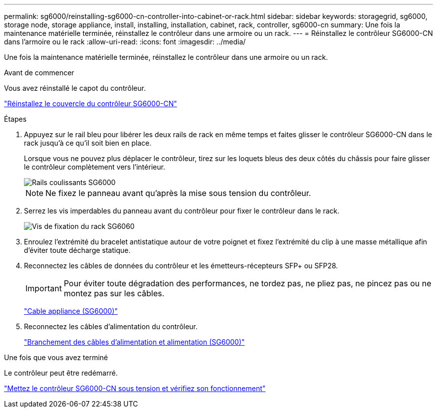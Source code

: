 ---
permalink: sg6000/reinstalling-sg6000-cn-controller-into-cabinet-or-rack.html 
sidebar: sidebar 
keywords: storagegrid, sg6000, storage node, storage appliance, install, installing, installation, cabinet, rack, controller, sg6000-cn 
summary: Une fois la maintenance matérielle terminée, réinstallez le contrôleur dans une armoire ou un rack. 
---
= Réinstallez le contrôleur SG6000-CN dans l'armoire ou le rack
:allow-uri-read: 
:icons: font
:imagesdir: ../media/


[role="lead"]
Une fois la maintenance matérielle terminée, réinstallez le contrôleur dans une armoire ou un rack.

.Avant de commencer
Vous avez réinstallé le capot du contrôleur.

link:reinstalling-sg6000-cn-controller-cover.html["Réinstallez le couvercle du contrôleur SG6000-CN"]

.Étapes
. Appuyez sur le rail bleu pour libérer les deux rails de rack en même temps et faites glisser le contrôleur SG6000-CN dans le rack jusqu'à ce qu'il soit bien en place.
+
Lorsque vous ne pouvez plus déplacer le contrôleur, tirez sur les loquets bleus des deux côtés du châssis pour faire glisser le contrôleur complètement vers l'intérieur.

+
image::../media/sg6000_cn_rails_blue_button.gif[Rails coulissants SG6000]

+

NOTE: Ne fixez le panneau avant qu'après la mise sous tension du contrôleur.

. Serrez les vis imperdables du panneau avant du contrôleur pour fixer le contrôleur dans le rack.
+
image::../media/sg6060_rack_retaining_screws.png[Vis de fixation du rack SG6060]

. Enroulez l'extrémité du bracelet antistatique autour de votre poignet et fixez l'extrémité du clip à une masse métallique afin d'éviter toute décharge statique.
. Reconnectez les câbles de données du contrôleur et les émetteurs-récepteurs SFP+ ou SFP28.
+

IMPORTANT: Pour éviter toute dégradation des performances, ne tordez pas, ne pliez pas, ne pincez pas ou ne montez pas sur les câbles.

+
link:../installconfig/cabling-appliance-sg6000.html["Cable appliance (SG6000)"]

. Reconnectez les câbles d'alimentation du contrôleur.
+
link:../installconfig/connecting-power-cords-and-applying-power-sg6000.html["Branchement des câbles d'alimentation et alimentation (SG6000)"]



.Une fois que vous avez terminé
Le contrôleur peut être redémarré.

link:powering-on-sg6000-cn-controller-and-verifying-operation.html["Mettez le contrôleur SG6000-CN sous tension et vérifiez son fonctionnement"]
